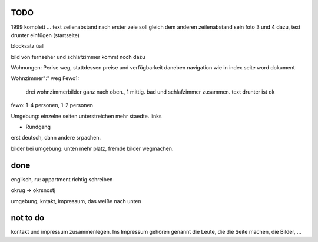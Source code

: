 ﻿
TODO
----

1999 komplett ... text 
zeilenabstand nach erster zeie soll gleich dem anderen zeilenabstand sein
foto 3 und 4 dazu, text drunter einfügen (startseite)

blocksatz üall

bild von fernseher und schlafzimmer kommt noch dazu

Wohnungen: Perise weg, stattdessen preise und verfügbarkeit daneben
navigation wie in index seite word dokument

Wohnzimmer":" weg
Fewo1: 
	drei wohnzimmerbilder ganz nach oben., 1 mittig.
	bad und schlafzimmer zusammen. text drunter ist ok


fewo: 1-4 personen, 1-2 personen

Umgebung: einzelne seiten
unterstreichen mehr staedte. links

+ Rundgang

erst deutsch, dann andere srpachen.

bilder bei umgebung: unten mehr platz, fremde bilder wegmachen.


done 
----

englisch, ru: appartment richtig schreiben

okrug -> okrsnostj

umgebung, kntakt, impressum, das weiße nach unten

not to do
---------

kontakt und impressum zusammenlegen. Ins Impressum gehören genannt die Leute, die die Seite machen, die Bilder, ...







 
 